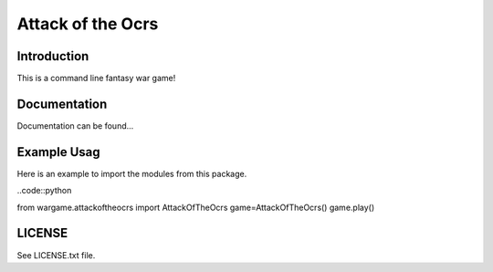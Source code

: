 Attack of the Ocrs
==================

Introduction
------------
This is a command line fantasy war game!

Documentation
-------------
Documentation can be found...

Example Usag
------------
Here is an example to import the modules from this package.

..code::python

from wargame.attackoftheocrs import AttackOfTheOcrs
game=AttackOfTheOcrs()
game.play()

LICENSE
-------
See LICENSE.txt file.
